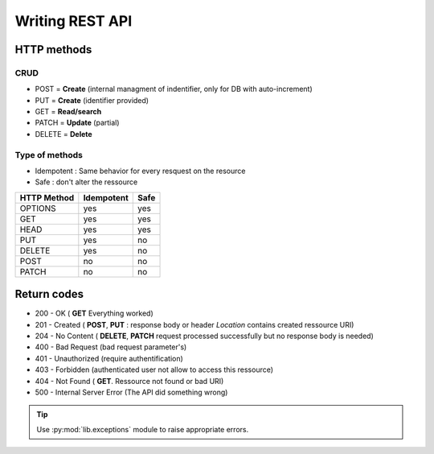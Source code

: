 Writing REST API
================

HTTP methods
------------

CRUD
~~~~

* POST = **Create** (internal managment of indentifier, only for DB with auto-increment)
* PUT = **Create** (identifier provided)
* GET = **Read/search**
* PATCH = **Update** (partial)
* DELETE = **Delete**

Type of methods
~~~~~~~~~~~~~~~

* Idempotent : Same behavior for every resquest on the resource 
* Safe : don't alter the ressource

+---------------+--------------+--------+
| HTTP Method   | Idempotent   | Safe   |
+===============+==============+========+
| OPTIONS       | yes          | yes    |
+---------------+--------------+--------+
| GET           | yes          | yes    |
+---------------+--------------+--------+
| HEAD          | yes          | yes    |
+---------------+--------------+--------+
| PUT           | yes          | no     |
+---------------+--------------+--------+
| DELETE        | yes          | no     |
+---------------+--------------+--------+
| POST          | no           | no     |
+---------------+--------------+--------+
| PATCH         | no           | no     |
+---------------+--------------+--------+

Return codes
------------

* 200 - OK ( **GET** Everything worked)
* 201 - Created ( **POST**, **PUT** : response body or header *Location* contains created ressource URI)
* 204 - No Content ( **DELETE**, **PATCH** request processed    successfully but no response body is needed)
* 400 - Bad Request (bad request parameter's)
* 401 - Unauthorized (require authentification)
* 403 - Forbidden (authenticated user not allow to access this ressource)
* 404 - Not Found ( **GET**. Ressource not found or bad URI)
* 500 - Internal Server Error (The API did something wrong)

.. tip::

    Use :py:mod:`lib.exceptions` module to raise appropriate errors.
